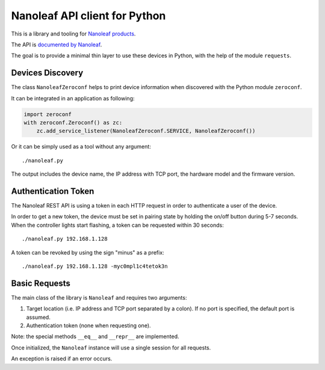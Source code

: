 Nanoleaf API client for Python
==============================

This is a library and tooling for `Nanoleaf products <https://nanoleaf.me>`_.

The API is `documented by Nanoleaf <https://forum.nanoleaf.me/docs>`_.

The goal is to provide a minimal thin layer to use these devices in Python,
with the help of the module ``requests``.


Devices Discovery
-----------------

The class ``NanoleafZeroconf`` helps to print device information
when discovered with the Python module ``zeroconf``.

It can be integrated in an application as following:

.. code-block:: python

   import zeroconf
   with zeroconf.Zeroconf() as zc:
       zc.add_service_listener(NanoleafZeroconf.SERVICE, NanoleafZeroconf())

Or it can be simply used as a tool without any argument::

   ./nanoleaf.py

The output includes the device name, the IP address with TCP port,
the hardware model and the firmware version.


Authentication Token
--------------------

The Nanoleaf REST API is using a token in each HTTP request
in order to authenticate a user of the device.

In order to get a new token, the device must be set in pairing state
by holding the on/off button during 5-7 seconds.
When the controller lights start flashing,
a token can be requested within 30 seconds::

   ./nanoleaf.py 192.168.1.128

A token can be revoked by using the sign "minus" as a prefix::

   ./nanoleaf.py 192.168.1.128 -myc0mpl1c4tetok3n


Basic Requests
--------------

The main class of the library is ``Nanoleaf`` and requires two arguments:

#. Target location (i.e. IP address and TCP port separated by a colon).
   If no port is specified, the default port is assumed.
#. Authentication token (none when requesting one).

Note: the special methods ``__eq__`` and ``__repr__`` are implemented.

Once initialized, the ``Nanoleaf`` instance will use
a single session for all requests.

An exception is raised if an error occurs.
